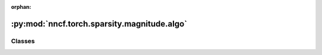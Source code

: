 :orphan:

:py:mod:`nncf.torch.sparsity.magnitude.algo`
============================================

.. py:module:: nncf.torch.sparsity.magnitude.algo



Classes
~~~~~~~

.. autoapisummary::

   nncf.torch.sparsity.magnitude.algo.MagnitudeSparsityController




.. py:class:: MagnitudeSparsityController(target_model, sparsified_module_info, config)

   Bases: :py:obj:`nncf.torch.sparsity.base_algo.BaseSparsityAlgoController`

   Serves as a handle to the additional modules, parameters and hooks inserted
   into the original uncompressed model in order to enable algorithm-specific compression.
   Hosts entities that are to be used during the training process, such as compression scheduler and
   compression loss.

   .. py:method:: statistics(quickly_collected_only = False)

      Returns a `Statistics` class instance that contains compression algorithm statistics.

      :param quickly_collected_only: Enables collection of the statistics that
          don't take too much time to compute. Can be helpful for the case when
          need to keep track of statistics on each training batch/step/iteration.
      :return: A `Statistics` class instance that contains compression algorithm statistics.


   .. py:method:: freeze(freeze = True)

      Freezes all sparsity masks. Sparsity masks will not be trained after calling this method.


   .. py:method:: set_sparsity_level(sparsity_level, target_sparsified_module_info = None, run_batchnorm_adaptation = False)

      Sets the sparsity level that should be applied to the model's weights.

      :param sparsity_level: Sparsity level that should be applied to the model's weights.


   .. py:method:: compression_stage()

      Returns the compression stage. Should be used on saving best checkpoints
      to distinguish between uncompressed, partially compressed, and fully
      compressed models.

      :return: The compression stage of the target model.



